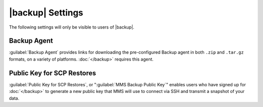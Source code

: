 |backup| Settings
-----------------

The following settings will only be visible to users of |backup|.

Backup Agent
~~~~~~~~~~~~

:guilabel:`Backup Agent` provides links for downloading the
pre-configured Backup agent in both ``.zip`` and ``.tar.gz``
formats, on a variety of platforms. :doc:`</backup>` 
requires this agent.

Public Key for SCP Restores
~~~~~~~~~~~~~~~~~~~~~~~~~~~

:guilabel:`Public Key for SCP Restores`, or ":guilabel:`MMS Backup
Public Key`" enables users who have signed up for :doc:`</backup>` to
generate a new public key that MMS will use to connect via SSH and
transmit a snapshot of your data.
